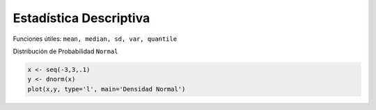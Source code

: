 Estadística Descriptiva
=======================

Funciones útiles: ``mean, median, sd, var, quantile``

Distribución de Probabilidad ``Normal``

.. code:: Bash

   x <- seq(-3,3,.1)
   y <- dnorm(x)
   plot(x,y, type='l', main='Densidad Normal')



